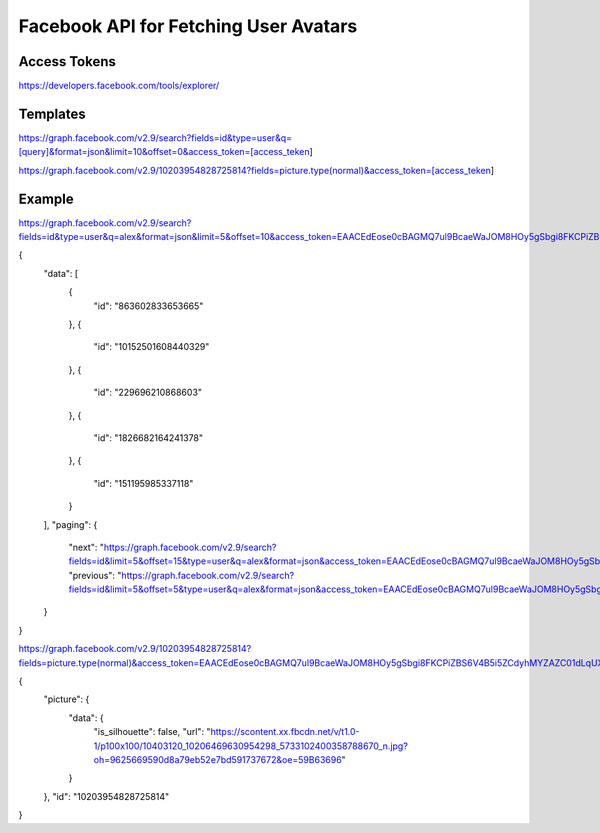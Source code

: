 
Facebook API for Fetching User Avatars
======================================

Access Tokens
-------------

https://developers.facebook.com/tools/explorer/

Templates
---------

https://graph.facebook.com/v2.9/search?fields=id&type=user&q=[query]&format=json&limit=10&offset=0&access_token=[access_teken]

https://graph.facebook.com/v2.9/10203954828725814?fields=picture.type(normal)&access_token=[access_teken]

Example
-------

https://graph.facebook.com/v2.9/search?fields=id&type=user&q=alex&format=json&limit=5&offset=10&access_token=EAACEdEose0cBAGMQ7ul9BcaeWaJOM8HOy5gSbgi8FKCPiZBS6V4B5i5ZCdyhMYZAZC01dLqUXMBevcQQshqRg7E55ZC5b9vZB8xQwKe4EO06T4ud7DL33gPzrIa2OBnCVmy9zRlHSrGepOibFGnxknxNWSB4GfMyZA3s0LQ5QNTB1oUnOryKJhZAhrypHfge1foZD

{
   "data": [
      {
         "id": "863602833653665"
      },
      {
         "id": "10152501608440329"
      },
      {
         "id": "229696210868603"
      },
      {
         "id": "1826682164241378"
      },
      {
         "id": "151195985337118"
      }
   ],
   "paging": {
      "next": "https://graph.facebook.com/v2.9/search?fields=id&limit=5&offset=15&type=user&q=alex&format=json&access_token=EAACEdEose0cBAGMQ7ul9BcaeWaJOM8HOy5gSbgi8FKCPiZBS6V4B5i5ZCdyhMYZAZC01dLqUXMBevcQQshqRg7E55ZC5b9vZB8xQwKe4EO06T4ud7DL33gPzrIa2OBnCVmy9zRlHSrGepOibFGnxknxNWSB4GfMyZA3s0LQ5QNTB1oUnOryKJhZAhrypHfge1foZD&__after_id=enc_AdApfU80t9SGnFRUruLlavztlvFN3kUJSIQueIpyOZCWoZCuHZBXl4Jd03lQTUOUOWqHZC9gt4v48KunHwVZA0oIrvZANC",
      "previous": "https://graph.facebook.com/v2.9/search?fields=id&limit=5&offset=5&type=user&q=alex&format=json&access_token=EAACEdEose0cBAGMQ7ul9BcaeWaJOM8HOy5gSbgi8FKCPiZBS6V4B5i5ZCdyhMYZAZC01dLqUXMBevcQQshqRg7E55ZC5b9vZB8xQwKe4EO06T4ud7DL33gPzrIa2OBnCVmy9zRlHSrGepOibFGnxknxNWSB4GfMyZA3s0LQ5QNTB1oUnOryKJhZAhrypHfge1foZD&__before_id=enc_AdBZBrZBWqsGgOdniZAZAGUa9bqZCdYYlkNE4khvZASKx9DdLbZAwEAka4zibpOsV1ZBxokcALsOPZADvwzAAGirl39wK3gil"
   }
}

https://graph.facebook.com/v2.9/10203954828725814?fields=picture.type(normal)&access_token=EAACEdEose0cBAGMQ7ul9BcaeWaJOM8HOy5gSbgi8FKCPiZBS6V4B5i5ZCdyhMYZAZC01dLqUXMBevcQQshqRg7E55ZC5b9vZB8xQwKe4EO06T4ud7DL33gPzrIa2OBnCVmy9zRlHSrGepOibFGnxknxNWSB4GfMyZA3s0LQ5QNTB1oUnOryKJhZAhrypHfge1foZD

{
   "picture": {
      "data": {
         "is_silhouette": false,
         "url": "https://scontent.xx.fbcdn.net/v/t1.0-1/p100x100/10403120_10206469630954298_5733102400358788670_n.jpg?oh=9625669590d8a79eb52e7bd591737672&oe=59B63696"
      }
   },
   "id": "10203954828725814"
}

